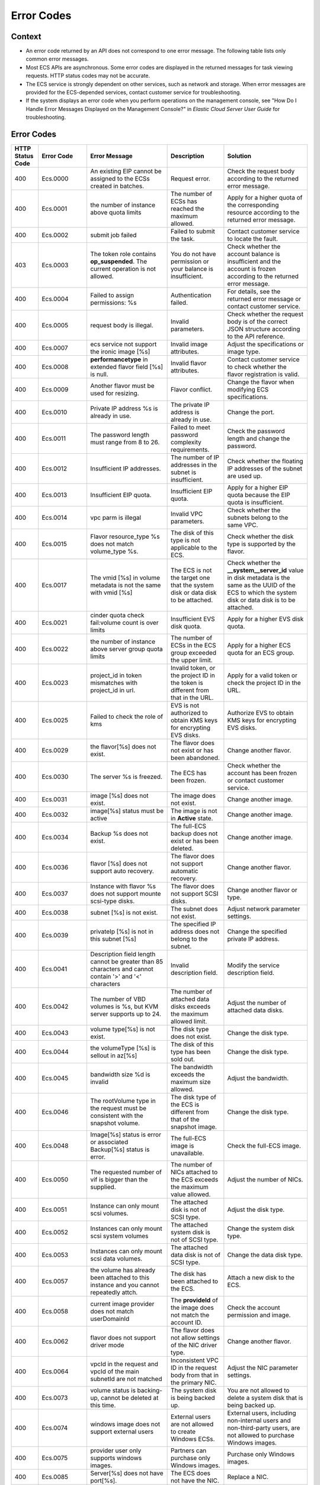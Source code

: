 .. _en-us_topic_0022067717:

Error Codes
===========

Context
-------

-  An error code returned by an API does not correspond to one error message. The following table lists only common error messages.
-  Most ECS APIs are asynchronous. Some error codes are displayed in the returned messages for task viewing requests. HTTP status codes may not be accurate.
-  The ECS service is strongly dependent on other services, such as network and storage. When error messages are provided for the ECS-depended services, contact customer service for troubleshooting.
-  If the system displays an error code when you perform operations on the management console, see "How Do I Handle Error Messages Displayed on the Management Console?" in *Elastic Cloud Server User Guide* for troubleshooting.

.. _error-codes-1:

Error Codes
-----------

+------------------+-------------+-----------------------------------------------------------------------------------------------------------+------------------------------------------------------------------------------------------+---------------------------------------------------------------------------------------------------------------------------------------------------------------+
| HTTP Status Code | Error Code  | Error Message                                                                                             | Description                                                                              | Solution                                                                                                                                                      |
+==================+=============+===========================================================================================================+==========================================================================================+===============================================================================================================================================================+
| 400              | Ecs.0000    | An existing EIP cannot be assigned to the ECSs created in batches.                                        | Request error.                                                                           | Check the request body according to the returned error message.                                                                                               |
+------------------+-------------+-----------------------------------------------------------------------------------------------------------+------------------------------------------------------------------------------------------+---------------------------------------------------------------------------------------------------------------------------------------------------------------+
| 400              | Ecs.0001    | the number of instance above quota limits                                                                 | The number of ECSs has reached the maximum allowed.                                      | Apply for a higher quota of the corresponding resource according to the returned error message.                                                               |
+------------------+-------------+-----------------------------------------------------------------------------------------------------------+------------------------------------------------------------------------------------------+---------------------------------------------------------------------------------------------------------------------------------------------------------------+
| 400              | Ecs.0002    | submit job failed                                                                                         | Failed to submit the task.                                                               | Contact customer service to locate the fault.                                                                                                                 |
+------------------+-------------+-----------------------------------------------------------------------------------------------------------+------------------------------------------------------------------------------------------+---------------------------------------------------------------------------------------------------------------------------------------------------------------+
| 403              | Ecs.0003    | The token role contains **op_suspended**. The current operation is not allowed.                           | You do not have permission or your balance is insufficient.                              | Check whether the account balance is insufficient and the account is frozen according to the returned error message.                                          |
+------------------+-------------+-----------------------------------------------------------------------------------------------------------+------------------------------------------------------------------------------------------+---------------------------------------------------------------------------------------------------------------------------------------------------------------+
| 400              | Ecs.0004    | Failed to assign permissions: %s                                                                          | Authentication failed.                                                                   | For details, see the returned error message or contact customer service.                                                                                      |
+------------------+-------------+-----------------------------------------------------------------------------------------------------------+------------------------------------------------------------------------------------------+---------------------------------------------------------------------------------------------------------------------------------------------------------------+
| 400              | Ecs.0005    | request body is illegal.                                                                                  | Invalid parameters.                                                                      | Check whether the request body is of the correct JSON structure according to the API reference.                                                               |
+------------------+-------------+-----------------------------------------------------------------------------------------------------------+------------------------------------------------------------------------------------------+---------------------------------------------------------------------------------------------------------------------------------------------------------------+
| 400              | Ecs.0007    | ecs service not support the ironic image [%s]                                                             | Invalid image attributes.                                                                | Adjust the specifications or image type.                                                                                                                      |
+------------------+-------------+-----------------------------------------------------------------------------------------------------------+------------------------------------------------------------------------------------------+---------------------------------------------------------------------------------------------------------------------------------------------------------------+
| 400              | Ecs.0008    | **performancetype** in extended flavor field [%s] is null.                                                | Invalid flavor attributes.                                                               | Contact customer service to check whether the flavor registration is valid.                                                                                   |
+------------------+-------------+-----------------------------------------------------------------------------------------------------------+------------------------------------------------------------------------------------------+---------------------------------------------------------------------------------------------------------------------------------------------------------------+
| 400              | Ecs.0009    | Another flavor must be used for resizing.                                                                 | Flavor conflict.                                                                         | Change the flavor when modifying ECS specifications.                                                                                                          |
+------------------+-------------+-----------------------------------------------------------------------------------------------------------+------------------------------------------------------------------------------------------+---------------------------------------------------------------------------------------------------------------------------------------------------------------+
| 400              | Ecs.0010    | Private IP address %s is already in use.                                                                  | The private IP address is already in use.                                                | Change the port.                                                                                                                                              |
+------------------+-------------+-----------------------------------------------------------------------------------------------------------+------------------------------------------------------------------------------------------+---------------------------------------------------------------------------------------------------------------------------------------------------------------+
| 400              | Ecs.0011    | The password length must range from 8 to 26.                                                              | Failed to meet password complexity requirements.                                         | Check the password length and change the password.                                                                                                            |
+------------------+-------------+-----------------------------------------------------------------------------------------------------------+------------------------------------------------------------------------------------------+---------------------------------------------------------------------------------------------------------------------------------------------------------------+
| 400              | Ecs.0012    | Insufficient IP addresses.                                                                                | The number of IP addresses in the subnet is insufficient.                                | Check whether the floating IP addresses of the subnet are used up.                                                                                            |
+------------------+-------------+-----------------------------------------------------------------------------------------------------------+------------------------------------------------------------------------------------------+---------------------------------------------------------------------------------------------------------------------------------------------------------------+
| 400              | Ecs.0013    | Insufficient EIP quota.                                                                                   | Insufficient EIP quota.                                                                  | Apply for a higher EIP quota because the EIP quota is insufficient.                                                                                           |
+------------------+-------------+-----------------------------------------------------------------------------------------------------------+------------------------------------------------------------------------------------------+---------------------------------------------------------------------------------------------------------------------------------------------------------------+
| 400              | Ecs.0014    | vpc parm is illegal                                                                                       | Invalid VPC parameters.                                                                  | Check whether the subnets belong to the same VPC.                                                                                                             |
+------------------+-------------+-----------------------------------------------------------------------------------------------------------+------------------------------------------------------------------------------------------+---------------------------------------------------------------------------------------------------------------------------------------------------------------+
| 400              | Ecs.0015    | Flavor resource_type %s does not match volume_type %s.                                                    | The disk of this type is not applicable to the ECS.                                      | Check whether the disk type is supported by the flavor.                                                                                                       |
+------------------+-------------+-----------------------------------------------------------------------------------------------------------+------------------------------------------------------------------------------------------+---------------------------------------------------------------------------------------------------------------------------------------------------------------+
| 400              | Ecs.0017    | The vmid [%s] in volume metadata is not the same with vmid [%s]                                           | The ECS is not the target one that the system disk or data disk to be attached.          | Check whether the **\__system__server_id** value in disk metadata is the same as the UUID of the ECS to which the system disk or data disk is to be attached. |
+------------------+-------------+-----------------------------------------------------------------------------------------------------------+------------------------------------------------------------------------------------------+---------------------------------------------------------------------------------------------------------------------------------------------------------------+
| 400              | Ecs.0021    | cinder quota check fail:volume count is over limits                                                       | Insufficient EVS disk quota.                                                             | Apply for a higher EVS disk quota.                                                                                                                            |
+------------------+-------------+-----------------------------------------------------------------------------------------------------------+------------------------------------------------------------------------------------------+---------------------------------------------------------------------------------------------------------------------------------------------------------------+
| 400              | Ecs.0022    | the number of instance above server group quota limits                                                    | The number of ECSs in the ECS group exceeded the upper limit.                            | Apply for a higher ECS quota for an ECS group.                                                                                                                |
+------------------+-------------+-----------------------------------------------------------------------------------------------------------+------------------------------------------------------------------------------------------+---------------------------------------------------------------------------------------------------------------------------------------------------------------+
| 400              | Ecs.0023    | project_id in token mismatches with project_id in url.                                                    | Invalid token, or the project ID in the token is different from that in the URL.         | Apply for a valid token or check the project ID in the URL.                                                                                                   |
+------------------+-------------+-----------------------------------------------------------------------------------------------------------+------------------------------------------------------------------------------------------+---------------------------------------------------------------------------------------------------------------------------------------------------------------+
| 400              | Ecs.0025    | Failed to check the role of kms                                                                           | EVS is not authorized to obtain KMS keys for encrypting EVS disks.                       | Authorize EVS to obtain KMS keys for encrypting EVS disks.                                                                                                    |
+------------------+-------------+-----------------------------------------------------------------------------------------------------------+------------------------------------------------------------------------------------------+---------------------------------------------------------------------------------------------------------------------------------------------------------------+
| 400              | Ecs.0029    | the flavor[%s] does not exist.                                                                            | The flavor does not exist or has been abandoned.                                         | Change another flavor.                                                                                                                                        |
+------------------+-------------+-----------------------------------------------------------------------------------------------------------+------------------------------------------------------------------------------------------+---------------------------------------------------------------------------------------------------------------------------------------------------------------+
| 400              | Ecs.0030    | The server %s is freezed.                                                                                 | The ECS has been frozen.                                                                 | Check whether the account has been frozen or contact customer service.                                                                                        |
+------------------+-------------+-----------------------------------------------------------------------------------------------------------+------------------------------------------------------------------------------------------+---------------------------------------------------------------------------------------------------------------------------------------------------------------+
| 400              | Ecs.0031    | image [%s] does not exist.                                                                                | The image does not exist.                                                                | Change another image.                                                                                                                                         |
+------------------+-------------+-----------------------------------------------------------------------------------------------------------+------------------------------------------------------------------------------------------+---------------------------------------------------------------------------------------------------------------------------------------------------------------+
| 400              | Ecs.0032    | image[%s] status must be active                                                                           | The image is not in **Active** state.                                                    | Change another image.                                                                                                                                         |
+------------------+-------------+-----------------------------------------------------------------------------------------------------------+------------------------------------------------------------------------------------------+---------------------------------------------------------------------------------------------------------------------------------------------------------------+
| 400              | Ecs.0034    | Backup %s does not exist.                                                                                 | The full-ECS backup does not exist or has been deleted.                                  | Change another image.                                                                                                                                         |
+------------------+-------------+-----------------------------------------------------------------------------------------------------------+------------------------------------------------------------------------------------------+---------------------------------------------------------------------------------------------------------------------------------------------------------------+
| 400              | Ecs.0036    | flavor [%s] does not support auto recovery.                                                               | The flavor does not support automatic recovery.                                          | Change another flavor.                                                                                                                                        |
+------------------+-------------+-----------------------------------------------------------------------------------------------------------+------------------------------------------------------------------------------------------+---------------------------------------------------------------------------------------------------------------------------------------------------------------+
| 400              | Ecs.0037    | Instance with flavor %s does not support mounte scsi-type disks.                                          | The flavor does not support SCSI disks.                                                  | Change another flavor or type.                                                                                                                                |
+------------------+-------------+-----------------------------------------------------------------------------------------------------------+------------------------------------------------------------------------------------------+---------------------------------------------------------------------------------------------------------------------------------------------------------------+
| 400              | Ecs.0038    | subnet [%s] is not exist.                                                                                 | The subnet does not exist.                                                               | Adjust network parameter settings.                                                                                                                            |
+------------------+-------------+-----------------------------------------------------------------------------------------------------------+------------------------------------------------------------------------------------------+---------------------------------------------------------------------------------------------------------------------------------------------------------------+
| 400              | Ecs.0039    | privateIp [%s] is not in this subnet [%s]                                                                 | The specified IP address does not belong to the subnet.                                  | Change the specified private IP address.                                                                                                                      |
+------------------+-------------+-----------------------------------------------------------------------------------------------------------+------------------------------------------------------------------------------------------+---------------------------------------------------------------------------------------------------------------------------------------------------------------+
| 400              | Ecs.0041    | Description field length cannot be greater than 85 characters and cannot contain '>' and '<' characters   | Invalid description field.                                                               | Modify the service description field.                                                                                                                         |
+------------------+-------------+-----------------------------------------------------------------------------------------------------------+------------------------------------------------------------------------------------------+---------------------------------------------------------------------------------------------------------------------------------------------------------------+
| 400              | Ecs.0042    | The number of VBD volumes is %s, but KVM server supports up to 24.                                        | The number of attached data disks exceeds the maximum allowed limit.                     | Adjust the number of attached data disks.                                                                                                                     |
+------------------+-------------+-----------------------------------------------------------------------------------------------------------+------------------------------------------------------------------------------------------+---------------------------------------------------------------------------------------------------------------------------------------------------------------+
| 400              | Ecs.0043    | volume type[%s] is not exist.                                                                             | The disk type does not exist.                                                            | Change the disk type.                                                                                                                                         |
+------------------+-------------+-----------------------------------------------------------------------------------------------------------+------------------------------------------------------------------------------------------+---------------------------------------------------------------------------------------------------------------------------------------------------------------+
| 400              | Ecs.0044    | the volumeType [%s] is sellout in az[%s]                                                                  | The disk of this type has been sold out.                                                 | Change the disk type.                                                                                                                                         |
+------------------+-------------+-----------------------------------------------------------------------------------------------------------+------------------------------------------------------------------------------------------+---------------------------------------------------------------------------------------------------------------------------------------------------------------+
| 400              | Ecs.0045    | bandwidth size %d is invalid                                                                              | The bandwidth exceeds the maximum size allowed.                                          | Adjust the bandwidth.                                                                                                                                         |
+------------------+-------------+-----------------------------------------------------------------------------------------------------------+------------------------------------------------------------------------------------------+---------------------------------------------------------------------------------------------------------------------------------------------------------------+
| 400              | Ecs.0046    | The rootVolume type in the request must be consistent with the snapshot volume.                           | The disk type of the ECS is different from that of the snapshot image.                   | Change the disk type.                                                                                                                                         |
+------------------+-------------+-----------------------------------------------------------------------------------------------------------+------------------------------------------------------------------------------------------+---------------------------------------------------------------------------------------------------------------------------------------------------------------+
| 400              | Ecs.0048    | Image[%s] status is error or associated Backup[%s] status is error.                                       | The full-ECS image is unavailable.                                                       | Check the full-ECS image.                                                                                                                                     |
+------------------+-------------+-----------------------------------------------------------------------------------------------------------+------------------------------------------------------------------------------------------+---------------------------------------------------------------------------------------------------------------------------------------------------------------+
| 400              | Ecs.0050    | The requested number of vif is bigger than the supplied.                                                  | The number of NICs attached to the ECS exceeds the maximum value allowed.                | Adjust the number of NICs.                                                                                                                                    |
+------------------+-------------+-----------------------------------------------------------------------------------------------------------+------------------------------------------------------------------------------------------+---------------------------------------------------------------------------------------------------------------------------------------------------------------+
| 400              | Ecs.0051    | Instance can only mount scsi volumes.                                                                     | The attached disk is not of SCSI type.                                                   | Adjust the disk type.                                                                                                                                         |
+------------------+-------------+-----------------------------------------------------------------------------------------------------------+------------------------------------------------------------------------------------------+---------------------------------------------------------------------------------------------------------------------------------------------------------------+
| 400              | Ecs.0052    | Instances can only mount scsi system volumes                                                              | The attached system disk is not of SCSI type.                                            | Change the system disk type.                                                                                                                                  |
+------------------+-------------+-----------------------------------------------------------------------------------------------------------+------------------------------------------------------------------------------------------+---------------------------------------------------------------------------------------------------------------------------------------------------------------+
| 400              | Ecs.0053    | Instances can only mount scsi data volumes.                                                               | The attached data disk is not of SCSI type.                                              | Change the data disk type.                                                                                                                                    |
+------------------+-------------+-----------------------------------------------------------------------------------------------------------+------------------------------------------------------------------------------------------+---------------------------------------------------------------------------------------------------------------------------------------------------------------+
| 400              | Ecs.0057    | the volume has already been attached to this instance and you cannot repeatedly attch.                    | The disk has been attached to the ECS.                                                   | Attach a new disk to the ECS.                                                                                                                                 |
+------------------+-------------+-----------------------------------------------------------------------------------------------------------+------------------------------------------------------------------------------------------+---------------------------------------------------------------------------------------------------------------------------------------------------------------+
| 400              | Ecs.0058    | current image provider does not match userDomainId                                                        | The **provideId** of the image does not match the account ID.                            | Check the account permission and image.                                                                                                                       |
+------------------+-------------+-----------------------------------------------------------------------------------------------------------+------------------------------------------------------------------------------------------+---------------------------------------------------------------------------------------------------------------------------------------------------------------+
| 400              | Ecs.0062    | flavor does not support driver mode                                                                       | The flavor does not allow settings of the NIC driver type.                               | Change another flavor.                                                                                                                                        |
+------------------+-------------+-----------------------------------------------------------------------------------------------------------+------------------------------------------------------------------------------------------+---------------------------------------------------------------------------------------------------------------------------------------------------------------+
| 400              | Ecs.0064    | vpcId in the request and vpcId of the main subnetId are not matched                                       | Inconsistent VPC ID in the request body from that in the primary NIC.                    | Adjust the NIC parameter settings.                                                                                                                            |
+------------------+-------------+-----------------------------------------------------------------------------------------------------------+------------------------------------------------------------------------------------------+---------------------------------------------------------------------------------------------------------------------------------------------------------------+
| 400              | Ecs.0073    | volume status is backing-up, cannot be deleted at this time.                                              | The system disk is being backed up.                                                      | You are not allowed to delete a system disk that is being backed up.                                                                                          |
+------------------+-------------+-----------------------------------------------------------------------------------------------------------+------------------------------------------------------------------------------------------+---------------------------------------------------------------------------------------------------------------------------------------------------------------+
| 400              | Ecs.0074    | windows image does not support external users                                                             | External users are not allowed to create Windows ECSs.                                   | External users, including non-internal users and non-third-party users, are not allowed to purchase Windows images.                                           |
+------------------+-------------+-----------------------------------------------------------------------------------------------------------+------------------------------------------------------------------------------------------+---------------------------------------------------------------------------------------------------------------------------------------------------------------+
| 400              | Ecs.0075    | provider user only supports windows images.                                                               | Partners can purchase only Windows images.                                               | Purchase only Windows images.                                                                                                                                 |
+------------------+-------------+-----------------------------------------------------------------------------------------------------------+------------------------------------------------------------------------------------------+---------------------------------------------------------------------------------------------------------------------------------------------------------------+
| 400              | Ecs.0085    | Server[%s] does not have port[%s].                                                                        | The ECS does not have the NIC.                                                           | Replace a NIC.                                                                                                                                                |
+------------------+-------------+-----------------------------------------------------------------------------------------------------------+------------------------------------------------------------------------------------------+---------------------------------------------------------------------------------------------------------------------------------------------------------------+
| 400              | Ecs.0086    | Port[%s] is not the primary interface.                                                                    | The NIC is not the primary NIC.                                                          | Replace a NIC.                                                                                                                                                |
+------------------+-------------+-----------------------------------------------------------------------------------------------------------+------------------------------------------------------------------------------------------+---------------------------------------------------------------------------------------------------------------------------------------------------------------+
| 400              | Ecs.0100    | Volumes can be attached to server[%s] only in started or stopped state.                                   | The ECS status does not meet requirements.                                               | The ECS in the current state does not support this operation. Try again later.                                                                                |
+------------------+-------------+-----------------------------------------------------------------------------------------------------------+------------------------------------------------------------------------------------------+---------------------------------------------------------------------------------------------------------------------------------------------------------------+
| 400              | Ecs.0101    | Status error of the system volume.                                                                        | Abnormal system disk status.                                                             | For details, contact customer service.                                                                                                                        |
+------------------+-------------+-----------------------------------------------------------------------------------------------------------+------------------------------------------------------------------------------------------+---------------------------------------------------------------------------------------------------------------------------------------------------------------+
| 400              | Ecs.0102    | System disk status does not support uninstallation ,serverId[%s]                                          | The system disk status does not allow the disk to be detached.                           | Check the system disk status.                                                                                                                                 |
+------------------+-------------+-----------------------------------------------------------------------------------------------------------+------------------------------------------------------------------------------------------+---------------------------------------------------------------------------------------------------------------------------------------------------------------+
| 400              | Ecs.0103    | The volume %s has been frozen and cannot be attached.                                                     | The disk is unavailable.                                                                 | Check the disk status or contact customer service to change the disk status.                                                                                  |
+------------------+-------------+-----------------------------------------------------------------------------------------------------------+------------------------------------------------------------------------------------------+---------------------------------------------------------------------------------------------------------------------------------------------------------------+
| 400              | Ecs.0104    | The number of volumes attached to server[%s] has exceeded the upper limit.                                | Insufficient ECS disk quota for attaching more disks.                                    | Adjust the number of attached disks.                                                                                                                          |
+------------------+-------------+-----------------------------------------------------------------------------------------------------------+------------------------------------------------------------------------------------------+---------------------------------------------------------------------------------------------------------------------------------------------------------------+
| 400              | Ecs.0105    | Failed to view the details about the system volume: %s.                                                   | Failed to query the ECS system disk.                                                     | Check whether the ECS has a system disk attached.                                                                                                             |
+------------------+-------------+-----------------------------------------------------------------------------------------------------------+------------------------------------------------------------------------------------------+---------------------------------------------------------------------------------------------------------------------------------------------------------------+
| 400              | Ecs.0106    | Failed to create VLAN network %s because the network status is error.                                     | Abnormal network status.                                                                 | For details, contact customer service.                                                                                                                        |
+------------------+-------------+-----------------------------------------------------------------------------------------------------------+------------------------------------------------------------------------------------------+---------------------------------------------------------------------------------------------------------------------------------------------------------------+
| 403              | Ecs.0110    | token role %s is forbidden to perform this action.                                                        | Operations are prohibited on the client due to permissions.                              | You do not have the permission to perform such an operation. Check token permissions. For details, see the error message returned by the API.                 |
+------------------+-------------+-----------------------------------------------------------------------------------------------------------+------------------------------------------------------------------------------------------+---------------------------------------------------------------------------------------------------------------------------------------------------------------+
| 400              | Ecs.0111    | volume %s is not in server %s attach volume list                                                          | The disk is not in the attachment list.                                                  | Check whether the selected disk has been attached to the ECS, or replace the disk.                                                                            |
+------------------+-------------+-----------------------------------------------------------------------------------------------------------+------------------------------------------------------------------------------------------+---------------------------------------------------------------------------------------------------------------------------------------------------------------+
| 404              | Ecs.0114    | Instance[%s] could not be found.                                                                          | The ECS cannot be detected.                                                              | Check whether the ECS has been created.                                                                                                                       |
+------------------+-------------+-----------------------------------------------------------------------------------------------------------+------------------------------------------------------------------------------------------+---------------------------------------------------------------------------------------------------------------------------------------------------------------+
| 400              | Ecs.0118    | the number of vm %s is overlimit the maximum number %s                                                    | The number of tasks in a batch is greater than the upper limit.                          | Check the number of ECSs in the batch.                                                                                                                        |
+------------------+-------------+-----------------------------------------------------------------------------------------------------------+------------------------------------------------------------------------------------------+---------------------------------------------------------------------------------------------------------------------------------------------------------------+
| 400              | Ecs.0121    | volume must has same faultDomain with server                                                              | Failed to attach the disk because the ECS and the disk are in different failure domains. | Select a disk that is in the same failure domain as that of the target ECS.                                                                                   |
+------------------+-------------+-----------------------------------------------------------------------------------------------------------+------------------------------------------------------------------------------------------+---------------------------------------------------------------------------------------------------------------------------------------------------------------+
| 400              | Ecs.0201    | Failed to create port in network %s because %s.                                                           | Failed to create the NIC.                                                                | For details, see the returned error message or contact customer service.                                                                                      |
+------------------+-------------+-----------------------------------------------------------------------------------------------------------+------------------------------------------------------------------------------------------+---------------------------------------------------------------------------------------------------------------------------------------------------------------+
| 400              | Ecs.0202    | Failed to create volume %s because %s.                                                                    | Failed to create the system disk.                                                        | For details, see the returned error message or contact customer service.                                                                                      |
+------------------+-------------+-----------------------------------------------------------------------------------------------------------+------------------------------------------------------------------------------------------+---------------------------------------------------------------------------------------------------------------------------------------------------------------+
| 400              | Ecs.0203    | Failed to create volume %s because %s.                                                                    | Failed to create the data disk.                                                          | For details, see the returned error message or contact customer service.                                                                                      |
+------------------+-------------+-----------------------------------------------------------------------------------------------------------+------------------------------------------------------------------------------------------+---------------------------------------------------------------------------------------------------------------------------------------------------------------+
| 400              | Ecs.0204    | Failed to add a tag to server %s: %s.                                                                     | Failed to create the ECS.                                                                | For details, see the returned error message or contact customer service.                                                                                      |
+------------------+-------------+-----------------------------------------------------------------------------------------------------------+------------------------------------------------------------------------------------------+---------------------------------------------------------------------------------------------------------------------------------------------------------------+
| 400              | Ecs.0205    | Failed to call the Nova API to attach volume %s to ECS %s because %s.                                     | Failed to attach the data disk.                                                          | For details, see the returned error message or contact customer service.                                                                                      |
+------------------+-------------+-----------------------------------------------------------------------------------------------------------+------------------------------------------------------------------------------------------+---------------------------------------------------------------------------------------------------------------------------------------------------------------+
| 400              | Ecs.0207    | Failed to resize server %s: %s.                                                                           | Failed to modify ECS specifications.                                                     | For details, see the returned error message or contact customer service.                                                                                      |
+------------------+-------------+-----------------------------------------------------------------------------------------------------------+------------------------------------------------------------------------------------------+---------------------------------------------------------------------------------------------------------------------------------------------------------------+
| 400              | Ecs.0208    | Failed to update the metadata of image %s.                                                                | Failed to update the image metadata.                                                     | For details, see the returned error message or contact customer service.                                                                                      |
+------------------+-------------+-----------------------------------------------------------------------------------------------------------+------------------------------------------------------------------------------------------+---------------------------------------------------------------------------------------------------------------------------------------------------------------+
| 400              | Ecs.0209    | Failed to confirm the flavor change of server %s: %s.                                                     | Failed to confirm the ECS specifications modification.                                   | For details, see the returned error message or contact customer service.                                                                                      |
+------------------+-------------+-----------------------------------------------------------------------------------------------------------+------------------------------------------------------------------------------------------+---------------------------------------------------------------------------------------------------------------------------------------------------------------+
| 400              | Ecs.0210    | Failed to call the VPC API to assign an FIP to port %s: %s.                                               | Failed to assign the floating IP address.                                                | For details, see the returned error message or contact customer service.                                                                                      |
+------------------+-------------+-----------------------------------------------------------------------------------------------------------+------------------------------------------------------------------------------------------+---------------------------------------------------------------------------------------------------------------------------------------------------------------+
| 400              | Ecs.0211    | Failed to create QoS because %s.                                                                          | Failed to create the NIC.                                                                | For details, see the returned error message or contact customer service.                                                                                      |
+------------------+-------------+-----------------------------------------------------------------------------------------------------------+------------------------------------------------------------------------------------------+---------------------------------------------------------------------------------------------------------------------------------------------------------------+
| 400              | Ecs.0212    | Failed to call the Neutron API to view private IP addresses because the response is null or invalid.      | Failed to allocate the private IP address.                                               | For details, contact customer service.                                                                                                                        |
+------------------+-------------+-----------------------------------------------------------------------------------------------------------+------------------------------------------------------------------------------------------+---------------------------------------------------------------------------------------------------------------------------------------------------------------+
| 400              | Ecs.0213    | Failed to update allowed_address_pairs of port %s because %s.                                             | Failed to update the port attributes.                                                    | For details, see the returned error message or contact customer service.                                                                                      |
+------------------+-------------+-----------------------------------------------------------------------------------------------------------+------------------------------------------------------------------------------------------+---------------------------------------------------------------------------------------------------------------------------------------------------------------+
| 400              | Ecs.0214    | Failed to create VLAN network because %s.                                                                 | Failed to create the network.                                                            | For details, see the returned error message or contact customer service.                                                                                      |
+------------------+-------------+-----------------------------------------------------------------------------------------------------------+------------------------------------------------------------------------------------------+---------------------------------------------------------------------------------------------------------------------------------------------------------------+
| 400              | Ecs.0216    | Failed to create the subnet for vlan %s.                                                                  | Failed to create the subnet.                                                             | For details, see the returned error message or contact customer service.                                                                                      |
+------------------+-------------+-----------------------------------------------------------------------------------------------------------+------------------------------------------------------------------------------------------+---------------------------------------------------------------------------------------------------------------------------------------------------------------+
| 400              | Ecs.0217    | attach server [%s] port [%s] fail ,reason is : %s                                                         | Failed to attach the NIC.                                                                | For details, see the returned error message or contact customer service.                                                                                      |
+------------------+-------------+-----------------------------------------------------------------------------------------------------------+------------------------------------------------------------------------------------------+---------------------------------------------------------------------------------------------------------------------------------------------------------------+
| 400              | Ecs.0219    | Failed to quickly create server %s because the ECS status is error or %s.                                 | Failed to create the ECS.                                                                | For details, see the returned error message or contact customer service.                                                                                      |
+------------------+-------------+-----------------------------------------------------------------------------------------------------------+------------------------------------------------------------------------------------------+---------------------------------------------------------------------------------------------------------------------------------------------------------------+
| 400              | Ecs.0221    | can not cold migrate dedicated host server[%s] to the same dedicated host                                 | Failed to migrate the ECS.                                                               | For details, see the returned error message or contact customer service.                                                                                      |
+------------------+-------------+-----------------------------------------------------------------------------------------------------------+------------------------------------------------------------------------------------------+---------------------------------------------------------------------------------------------------------------------------------------------------------------+
| 400              | Ecs.0226    | server[%s] action[%s] fail: [%s, %s]                                                                      | Failed to start the ECS.                                                                 | For details, see the returned error message or contact customer service.                                                                                      |
+------------------+-------------+-----------------------------------------------------------------------------------------------------------+------------------------------------------------------------------------------------------+---------------------------------------------------------------------------------------------------------------------------------------------------------------+
| 400              | Ecs.0301    | The information, status, or metadata of server %s is null.                                                | Failed to query the ECS.                                                                 | For details, see the returned error message or contact customer service.                                                                                      |
+------------------+-------------+-----------------------------------------------------------------------------------------------------------+------------------------------------------------------------------------------------------+---------------------------------------------------------------------------------------------------------------------------------------------------------------+
| 400              | Ecs.0302    | Failed to view the quota usage of tenant %s because %s.                                                   | Failed to query the ECS quota of the tenant.                                             | For details, see the returned error message or contact customer service.                                                                                      |
+------------------+-------------+-----------------------------------------------------------------------------------------------------------+------------------------------------------------------------------------------------------+---------------------------------------------------------------------------------------------------------------------------------------------------------------+
| 400              | Ecs.0303    | Failed to view flavor %s because %s.                                                                      | Failed to query the flavor.                                                              | For details, see the returned error message or contact customer service.                                                                                      |
+------------------+-------------+-----------------------------------------------------------------------------------------------------------+------------------------------------------------------------------------------------------+---------------------------------------------------------------------------------------------------------------------------------------------------------------+
| 400              | Ecs.0304    | Failed to view image %s because the image or image name is null.                                          | Failed to query the image.                                                               | Contact customer service to check whether the image has been correctly registered or to check other causes.                                                   |
+------------------+-------------+-----------------------------------------------------------------------------------------------------------+------------------------------------------------------------------------------------------+---------------------------------------------------------------------------------------------------------------------------------------------------------------+
| 400              | Ecs.0306    | Failed to view the backup because %s.                                                                     | Failed to query the backup.                                                              | For details, see the returned error message or contact customer service.                                                                                      |
+------------------+-------------+-----------------------------------------------------------------------------------------------------------+------------------------------------------------------------------------------------------+---------------------------------------------------------------------------------------------------------------------------------------------------------------+
| 400              | Ecs.0307    | Failed to view the port because %s.                                                                       | Failed to query the port.                                                                | For details, see the returned error message or contact customer service.                                                                                      |
+------------------+-------------+-----------------------------------------------------------------------------------------------------------+------------------------------------------------------------------------------------------+---------------------------------------------------------------------------------------------------------------------------------------------------------------+
| 400              | Ecs.0308    | Failed to view limits because %s.                                                                         | Failed to query the ECS quota of the tenant.                                             | For details, see the returned error message or contact customer service.                                                                                      |
+------------------+-------------+-----------------------------------------------------------------------------------------------------------+------------------------------------------------------------------------------------------+---------------------------------------------------------------------------------------------------------------------------------------------------------------+
| 400              | Ecs.0309    | Failed to view QoS because %s.                                                                            | Failed to query the NIC QoS.                                                             | For details, see the returned error message or contact customer service.                                                                                      |
+------------------+-------------+-----------------------------------------------------------------------------------------------------------+------------------------------------------------------------------------------------------+---------------------------------------------------------------------------------------------------------------------------------------------------------------+
| 400              | Ecs.0310    | Failed to view the network because %s.                                                                    | Failed to view the network information.                                                  | For details, see the returned error message or contact customer service.                                                                                      |
+------------------+-------------+-----------------------------------------------------------------------------------------------------------+------------------------------------------------------------------------------------------+---------------------------------------------------------------------------------------------------------------------------------------------------------------+
| 400              | Ecs.0311    | Failed to view the volume type of tenant %s because %s.                                                   | Failed to query the disk type.                                                           | For details, see the returned error message or contact customer service.                                                                                      |
+------------------+-------------+-----------------------------------------------------------------------------------------------------------+------------------------------------------------------------------------------------------+---------------------------------------------------------------------------------------------------------------------------------------------------------------+
| 400              | Ecs.0313    | query servergroup fail:%s                                                                                 | Failed to query the ECS group.                                                           | For details, see the returned error message or contact customer service.                                                                                      |
+------------------+-------------+-----------------------------------------------------------------------------------------------------------+------------------------------------------------------------------------------------------+---------------------------------------------------------------------------------------------------------------------------------------------------------------+
| 400              | Ecs.0314    | call fsp to query keypair fail,reason is : %s                                                             | Failed to obtain the key pair.                                                           | For details, see the returned error message or contact customer service.                                                                                      |
+------------------+-------------+-----------------------------------------------------------------------------------------------------------+------------------------------------------------------------------------------------------+---------------------------------------------------------------------------------------------------------------------------------------------------------------+
| 400              | Ecs.0315    | call nova api to query tenantId[%s] server[%s] whether is auto recovery fail: resposne is null or invalid | Failed to obtain the automatic recovery status.                                          | For details, see the returned error message or contact customer service.                                                                                      |
+------------------+-------------+-----------------------------------------------------------------------------------------------------------+------------------------------------------------------------------------------------------+---------------------------------------------------------------------------------------------------------------------------------------------------------------+
| 400              | Ecs.0319    | check capacity: capacity is not enough.                                                                   | Insufficient flavor capacity.                                                            | Apply for expanding the flavor capacity.                                                                                                                      |
+------------------+-------------+-----------------------------------------------------------------------------------------------------------+------------------------------------------------------------------------------------------+---------------------------------------------------------------------------------------------------------------------------------------------------------------+
| 400              | Ecs.0320    | query availability zones detail failed: the response is null.                                             | Failed to obtain AZs.                                                                    | For details, see the returned error message or contact customer service.                                                                                      |
+------------------+-------------+-----------------------------------------------------------------------------------------------------------+------------------------------------------------------------------------------------------+---------------------------------------------------------------------------------------------------------------------------------------------------------------+
| 400              | Ecs.0321    | query server[%s] console output failed: %s                                                                | Failed to query ECS console logs.                                                        | For details, see the returned error message or contact customer service.                                                                                      |
+------------------+-------------+-----------------------------------------------------------------------------------------------------------+------------------------------------------------------------------------------------------+---------------------------------------------------------------------------------------------------------------------------------------------------------------+
| 400              | Ecs.0322    | query subnet[%s] failed: %s                                                                               | Failed to query details of the subnet.                                                   | For details, see the returned error message or contact customer service.                                                                                      |
+------------------+-------------+-----------------------------------------------------------------------------------------------------------+------------------------------------------------------------------------------------------+---------------------------------------------------------------------------------------------------------------------------------------------------------------+
| 400              | Ecs.0323    | query server[%s] interface attachment failed: %s                                                          | Failed to query the NIC attachment to an ECS.                                            | For details, see the returned error message or contact customer service.                                                                                      |
+------------------+-------------+-----------------------------------------------------------------------------------------------------------+------------------------------------------------------------------------------------------+---------------------------------------------------------------------------------------------------------------------------------------------------------------+
| 400              | Ecs.0401    | Failed to roll back the port because %s.                                                                  | Failed to undo the operation performed on the port.                                      | For details, see the returned error message or contact customer service.                                                                                      |
+------------------+-------------+-----------------------------------------------------------------------------------------------------------+------------------------------------------------------------------------------------------+---------------------------------------------------------------------------------------------------------------------------------------------------------------+
| 400              | Ecs.0402    | rollback delete volume[%s] fail: %s                                                                       | Failed to undo the operation performed on the system disk.                               | For details, see the returned error message or contact customer service.                                                                                      |
+------------------+-------------+-----------------------------------------------------------------------------------------------------------+------------------------------------------------------------------------------------------+---------------------------------------------------------------------------------------------------------------------------------------------------------------+
| 400              | Ecs.0403    | rollback vm[%s] fail: %s                                                                                  | Failed to undo the operation performed on the ECS.                                       | Contact customer service to locate the fault.                                                                                                                 |
+------------------+-------------+-----------------------------------------------------------------------------------------------------------+------------------------------------------------------------------------------------------+---------------------------------------------------------------------------------------------------------------------------------------------------------------+
| 400              | Ecs.0405    | Failed to delete volume %s because %s.                                                                    | Failed to undo the operation performed on the data disk.                                 | For details, see the returned error message or contact customer service.                                                                                      |
+------------------+-------------+-----------------------------------------------------------------------------------------------------------+------------------------------------------------------------------------------------------+---------------------------------------------------------------------------------------------------------------------------------------------------------------+
| 400              | Ecs.0501    | ECS %s cannot be deleted because downloading the system volume data is in progress.                       | Failed to delete the ECS.                                                                | Try again later.                                                                                                                                              |
+------------------+-------------+-----------------------------------------------------------------------------------------------------------+------------------------------------------------------------------------------------------+---------------------------------------------------------------------------------------------------------------------------------------------------------------+
| 400              | Ecs.0502    | Failed to roll back the EIP [%s] unbinding: %s.                                                           | Failed to delete the private IP address.                                                 | For details, see the returned error message or contact customer service.                                                                                      |
+------------------+-------------+-----------------------------------------------------------------------------------------------------------+------------------------------------------------------------------------------------------+---------------------------------------------------------------------------------------------------------------------------------------------------------------+
| 400              | Ecs.0503    | Failed to view details about the volume because %s.                                                       | Failed to query the system disk.                                                         | For details, see the returned error message or contact customer service.                                                                                      |
+------------------+-------------+-----------------------------------------------------------------------------------------------------------+------------------------------------------------------------------------------------------+---------------------------------------------------------------------------------------------------------------------------------------------------------------+
| 400              | Ecs.0507    | Resource VLAN NICs cannot be deleted.                                                                     | Failed to delete the NIC.                                                                | Check the NIC type.                                                                                                                                           |
+------------------+-------------+-----------------------------------------------------------------------------------------------------------+------------------------------------------------------------------------------------------+---------------------------------------------------------------------------------------------------------------------------------------------------------------+
| 501              | Ecs.0603    | The running state %s of ECS %s for tenant %s is unstable.                                                 | Other commands are being executed. Try again 1 minute later.                             | Try again 1 minute later.                                                                                                                                     |
+------------------+-------------+-----------------------------------------------------------------------------------------------------------+------------------------------------------------------------------------------------------+---------------------------------------------------------------------------------------------------------------------------------------------------------------+
| 400              | Ecs.0605    | The server [%s] is locked.                                                                                | The ECS is locked.                                                                       | Check whether the ECS is locked. If so, unlock it.                                                                                                            |
+------------------+-------------+-----------------------------------------------------------------------------------------------------------+------------------------------------------------------------------------------------------+---------------------------------------------------------------------------------------------------------------------------------------------------------------+
| 400              | Ecs.0611    | batch operate fail.                                                                                       | Requesting for a batch operation failed.                                                 | Rectify the fault based on the returned error information and submit the request again.                                                                       |
+------------------+-------------+-----------------------------------------------------------------------------------------------------------+------------------------------------------------------------------------------------------+---------------------------------------------------------------------------------------------------------------------------------------------------------------+
| 404              | Ecs.0614    | itemNotFound: Instance xxx could not be found.                                                            | The ECS cannot be detected.                                                              | Check whether the ECS exists.                                                                                                                                 |
+------------------+-------------+-----------------------------------------------------------------------------------------------------------+------------------------------------------------------------------------------------------+---------------------------------------------------------------------------------------------------------------------------------------------------------------+
| 500              | Ecs.0615    | thread List is empty.                                                                                     | An error has occurred in the request from an ECS.                                        | An internal system error occurred.                                                                                                                            |
|                  |             |                                                                                                           |                                                                                          |                                                                                                                                                               |
|                  |             |                                                                                                           |                                                                                          | Contact customer service to locate the fault.                                                                                                                 |
+------------------+-------------+-----------------------------------------------------------------------------------------------------------+------------------------------------------------------------------------------------------+---------------------------------------------------------------------------------------------------------------------------------------------------------------+
| 400              | Ecs.0616    | update server[%s] name failed.                                                                            | Failed to modify the ECS.                                                                | Try again later or contact customer service.                                                                                                                  |
+------------------+-------------+-----------------------------------------------------------------------------------------------------------+------------------------------------------------------------------------------------------+---------------------------------------------------------------------------------------------------------------------------------------------------------------+
| 400              | Ecs.0617    | update server %s block_device %s fail: %s                                                                 | Failed to modify the attributes of the disk attached to an ECS.                          | For details, see the returned error message or contact customer service.                                                                                      |
+------------------+-------------+-----------------------------------------------------------------------------------------------------------+------------------------------------------------------------------------------------------+---------------------------------------------------------------------------------------------------------------------------------------------------------------+
| 400              | Ecs.0618    | update port[%s] ip address failed: %s                                                                     | Failed to change the IP address of the ECS NIC.                                          | For details, see the returned error message or contact customer service.                                                                                      |
+------------------+-------------+-----------------------------------------------------------------------------------------------------------+------------------------------------------------------------------------------------------+---------------------------------------------------------------------------------------------------------------------------------------------------------------+
| 400              | Ecs.0707    | the product [%s] does not exist                                                                           | The product does not exist.                                                              | Contact customer service to locate the fault.                                                                                                                 |
+------------------+-------------+-----------------------------------------------------------------------------------------------------------+------------------------------------------------------------------------------------------+---------------------------------------------------------------------------------------------------------------------------------------------------------------+
| 400              | Ecs.0905    | tags number can not be more than 10.                                                                      | The number of tags exceeds the maximum number allowed.                                   | Decrease the number of tags.                                                                                                                                  |
+------------------+-------------+-----------------------------------------------------------------------------------------------------------+------------------------------------------------------------------------------------------+---------------------------------------------------------------------------------------------------------------------------------------------------------------+
| 400              | Ecs.0906    | tag key is invalid.                                                                                       | Invalid tag attribute.                                                                   | Create a tag again.                                                                                                                                           |
+------------------+-------------+-----------------------------------------------------------------------------------------------------------+------------------------------------------------------------------------------------------+---------------------------------------------------------------------------------------------------------------------------------------------------------------+
| 400              | Ecs.0907    | The key [%s] of tag include invalid char.                                                                 | Invalid tag character set.                                                               | Create a tag again.                                                                                                                                           |
+------------------+-------------+-----------------------------------------------------------------------------------------------------------+------------------------------------------------------------------------------------------+---------------------------------------------------------------------------------------------------------------------------------------------------------------+
| 400              | Ecs.0908    | tags key can not be duplicate.                                                                            | Duplicate tag key.                                                                       | Create a tag again.                                                                                                                                           |
+------------------+-------------+-----------------------------------------------------------------------------------------------------------+------------------------------------------------------------------------------------------+---------------------------------------------------------------------------------------------------------------------------------------------------------------+
| 400              | Ecs.0909    | Flavor %s does not support this volume type %s                                                            | The flavor does not support the disk type.                                               | Change the flavor or disk type.                                                                                                                               |
+------------------+-------------+-----------------------------------------------------------------------------------------------------------+------------------------------------------------------------------------------------------+---------------------------------------------------------------------------------------------------------------------------------------------------------------+
| 400              | Ecs.0910    | the nic param for creating hana instance is illegal.                                                      | Invalid NIC parameters for creating a HANA ECS.                                          | Adjust the NIC parameter settings.                                                                                                                            |
+------------------+-------------+-----------------------------------------------------------------------------------------------------------+------------------------------------------------------------------------------------------+---------------------------------------------------------------------------------------------------------------------------------------------------------------+
| 400              | Ecs.0911    | Disks cluster type is different.                                                                          | Invalid dedicated storage type of the disk.                                              | Modify parameter settings for the dedicated storage type.                                                                                                     |
+------------------+-------------+-----------------------------------------------------------------------------------------------------------+------------------------------------------------------------------------------------------+---------------------------------------------------------------------------------------------------------------------------------------------------------------+
| 400              | Ecs.0912    | encrypted key id [%s] contains illegal character.                                                         | Invalid disk encryption attribute.                                                       | Modify parameter settings for the disk encryption attribute.                                                                                                  |
+------------------+-------------+-----------------------------------------------------------------------------------------------------------+------------------------------------------------------------------------------------------+---------------------------------------------------------------------------------------------------------------------------------------------------------------+
| 400              | Ecs.0913    | the number of vm is illegal.                                                                              | The number of ECSs to be created exceeds the maximum allowed limit.                      | Decrease the number of ECSs to be created.                                                                                                                    |
+------------------+-------------+-----------------------------------------------------------------------------------------------------------+------------------------------------------------------------------------------------------+---------------------------------------------------------------------------------------------------------------------------------------------------------------+
| 400              | Ecs.0914    | the length of serverName is [%d], is illegal                                                              | The length of the ECS name exceeds the maximum allowed limit.                            | Change the ECS name.                                                                                                                                          |
+------------------+-------------+-----------------------------------------------------------------------------------------------------------+------------------------------------------------------------------------------------------+---------------------------------------------------------------------------------------------------------------------------------------------------------------+
| 400              | Ecs.0915    | The name [%s] of server include invalid char                                                              | The ECS name contains invalid characters.                                                | Change the ECS name.                                                                                                                                          |
+------------------+-------------+-----------------------------------------------------------------------------------------------------------+------------------------------------------------------------------------------------------+---------------------------------------------------------------------------------------------------------------------------------------------------------------+
| 400              | Ecs.0919    | query the port: [%s] and status is [%s]                                                                   | The port does not allow attaching.                                                       | Change the port.                                                                                                                                              |
+------------------+-------------+-----------------------------------------------------------------------------------------------------------+------------------------------------------------------------------------------------------+---------------------------------------------------------------------------------------------------------------------------------------------------------------+
| 400              | Ecs.1000    | Failed to call the Nova API because %s.                                                                   | Failed to call the Nova API.                                                             | Internal calling error. Try again later or contact customer service.                                                                                          |
+------------------+-------------+-----------------------------------------------------------------------------------------------------------+------------------------------------------------------------------------------------------+---------------------------------------------------------------------------------------------------------------------------------------------------------------+
| 404              | Ecs.1000    | itemNotFound: xxx could not be found.                                                                     | The resource does not exist.                                                             | Check whether the resource exists.                                                                                                                            |
+------------------+-------------+-----------------------------------------------------------------------------------------------------------+------------------------------------------------------------------------------------------+---------------------------------------------------------------------------------------------------------------------------------------------------------------+
| 400              | Ecs.1001    | Failed to delete the ECS because the ECS is being deleted.                                                | OpenStack access error.                                                                  | For details, contact customer service.                                                                                                                        |
+------------------+-------------+-----------------------------------------------------------------------------------------------------------+------------------------------------------------------------------------------------------+---------------------------------------------------------------------------------------------------------------------------------------------------------------+
| 400              | Ecs.1002    | System timed out.                                                                                         | OpenStack access timed out.                                                              | For details, contact customer service.                                                                                                                        |
+------------------+-------------+-----------------------------------------------------------------------------------------------------------+------------------------------------------------------------------------------------------+---------------------------------------------------------------------------------------------------------------------------------------------------------------+
| 400              | Ecs.1100    | Failed to call the IAM API because %s.                                                                    | Failed to access IAM.                                                                    | For details, see the returned error message or contact customer service.                                                                                      |
+------------------+-------------+-----------------------------------------------------------------------------------------------------------+------------------------------------------------------------------------------------------+---------------------------------------------------------------------------------------------------------------------------------------------------------------+
| 400              | Ecs.1200    | Failed to view the EIP because %s.                                                                        | Failed to access the VPC.                                                                | For details, see the returned error message or contact customer service.                                                                                      |
+------------------+-------------+-----------------------------------------------------------------------------------------------------------+------------------------------------------------------------------------------------------+---------------------------------------------------------------------------------------------------------------------------------------------------------------+
| 400              | Ecs.1201    | Operation timed out.                                                                                      | VPC access timed out.                                                                    | For details, contact customer service.                                                                                                                        |
+------------------+-------------+-----------------------------------------------------------------------------------------------------------+------------------------------------------------------------------------------------------+---------------------------------------------------------------------------------------------------------------------------------------------------------------+
| 400              | Ecs.1300    | Failed to call the Cinder API to create a volume because %s.                                              | EVS access timed out.                                                                    | For details, see the returned error message or contact customer service.                                                                                      |
+------------------+-------------+-----------------------------------------------------------------------------------------------------------+------------------------------------------------------------------------------------------+---------------------------------------------------------------------------------------------------------------------------------------------------------------+
| 403              | Pdp.0001    | Policy doesn't allow %s to be performed.                                                                  | API authentication failed.                                                               | Add permissions on IAM. For details, see API permissions.                                                                                                     |
+------------------+-------------+-----------------------------------------------------------------------------------------------------------+------------------------------------------------------------------------------------------+---------------------------------------------------------------------------------------------------------------------------------------------------------------+
| 202              | Common.0024 | exceeds flow over limit                                                                                   | Limited by traffic control.                                                              | The number of concurrent requests has exceeded the upper limit. Try again later.                                                                              |
+------------------+-------------+-----------------------------------------------------------------------------------------------------------+------------------------------------------------------------------------------------------+---------------------------------------------------------------------------------------------------------------------------------------------------------------+
| 400              | Common.0002 | Request body is null!                                                                                     | Empty request body.                                                                      | Check the request body.                                                                                                                                       |
+------------------+-------------+-----------------------------------------------------------------------------------------------------------+------------------------------------------------------------------------------------------+---------------------------------------------------------------------------------------------------------------------------------------------------------------+
| 400              | Common.0011 | query job fail.                                                                                           | Invalid job ID.                                                                          | Check whether the source of the job ID is correct.                                                                                                            |
+------------------+-------------+-----------------------------------------------------------------------------------------------------------+------------------------------------------------------------------------------------------+---------------------------------------------------------------------------------------------------------------------------------------------------------------+
| 400              | Common.0018 | tenantId in token is not the same with in URL.                                                            | Invalid token, or the project ID in the token is different from that in the URL.         | Check whether the tenant token is correct.                                                                                                                    |
+------------------+-------------+-----------------------------------------------------------------------------------------------------------+------------------------------------------------------------------------------------------+---------------------------------------------------------------------------------------------------------------------------------------------------------------+
| 400              | Common.0020 | Call redo api failed                                                                                      | Failed to retry the task.                                                                | Contact customer service.                                                                                                                                     |
+------------------+-------------+-----------------------------------------------------------------------------------------------------------+------------------------------------------------------------------------------------------+---------------------------------------------------------------------------------------------------------------------------------------------------------------+
| 400              | Common.0021 | Sub job fail!                                                                                             | An error has occurred in job query.                                                      | Try again later or contact customer service.                                                                                                                  |
+------------------+-------------+-----------------------------------------------------------------------------------------------------------+------------------------------------------------------------------------------------------+---------------------------------------------------------------------------------------------------------------------------------------------------------------+
| 400              | Common.0022 | Mission fail!                                                                                             | An error has occurred in job submission.                                                 | Contact customer service.                                                                                                                                     |
+------------------+-------------+-----------------------------------------------------------------------------------------------------------+------------------------------------------------------------------------------------------+---------------------------------------------------------------------------------------------------------------------------------------------------------------+
| 400              | Common.0999 | The system was broken, exit.                                                                              | Task terminated.                                                                         | Contact customer service.                                                                                                                                     |
+------------------+-------------+-----------------------------------------------------------------------------------------------------------+------------------------------------------------------------------------------------------+---------------------------------------------------------------------------------------------------------------------------------------------------------------+
| 400              | Common.0025 | Query job Error because %s.                                                                               | An error has occurred in task query.                                                     | Try again later or contact customer service.                                                                                                                  |
+------------------+-------------+-----------------------------------------------------------------------------------------------------------+------------------------------------------------------------------------------------------+---------------------------------------------------------------------------------------------------------------------------------------------------------------+
| 400              | Common.0026 | Fail to get Region Info                                                                                   | An error occurred in AZ query.                                                           | Try again later or contact customer service.                                                                                                                  |
+------------------+-------------+-----------------------------------------------------------------------------------------------------------+------------------------------------------------------------------------------------------+---------------------------------------------------------------------------------------------------------------------------------------------------------------+
| 401              | Common.0013 | The permission is forbidden to perform this action                                                        | Invalid token.                                                                           | Check whether the tenant token is correct.                                                                                                                    |
+------------------+-------------+-----------------------------------------------------------------------------------------------------------+------------------------------------------------------------------------------------------+---------------------------------------------------------------------------------------------------------------------------------------------------------------+
| 500              | Common.0001 | System Context Error!                                                                                     | A system exception occurred.                                                             | Contact customer service.                                                                                                                                     |
+------------------+-------------+-----------------------------------------------------------------------------------------------------------+------------------------------------------------------------------------------------------+---------------------------------------------------------------------------------------------------------------------------------------------------------------+
| 503              | Common.1503 | Api flow control Error because %s.                                                                        | Limited by API traffic control.                                                          | Too many APIs are being executed. Try again later.                                                                                                            |
+------------------+-------------+-----------------------------------------------------------------------------------------------------------+------------------------------------------------------------------------------------------+---------------------------------------------------------------------------------------------------------------------------------------------------------------+
